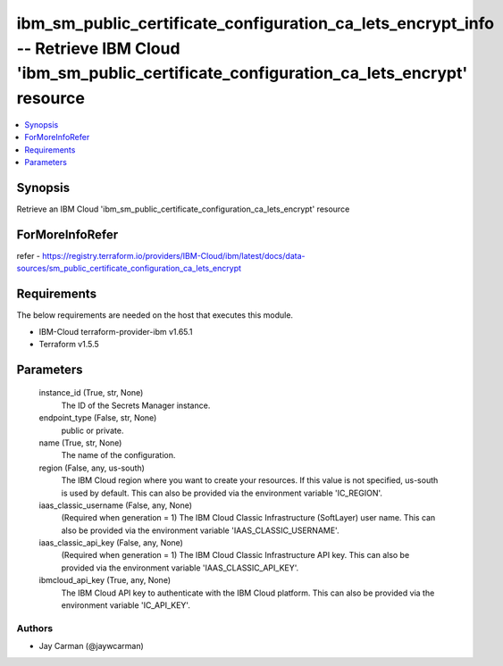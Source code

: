 
ibm_sm_public_certificate_configuration_ca_lets_encrypt_info -- Retrieve IBM Cloud 'ibm_sm_public_certificate_configuration_ca_lets_encrypt' resource
=====================================================================================================================================================

.. contents::
   :local:
   :depth: 1


Synopsis
--------

Retrieve an IBM Cloud 'ibm_sm_public_certificate_configuration_ca_lets_encrypt' resource


ForMoreInfoRefer
----------------
refer - https://registry.terraform.io/providers/IBM-Cloud/ibm/latest/docs/data-sources/sm_public_certificate_configuration_ca_lets_encrypt

Requirements
------------
The below requirements are needed on the host that executes this module.

- IBM-Cloud terraform-provider-ibm v1.65.1
- Terraform v1.5.5



Parameters
----------

  instance_id (True, str, None)
    The ID of the Secrets Manager instance.


  endpoint_type (False, str, None)
    public or private.


  name (True, str, None)
    The name of the configuration.


  region (False, any, us-south)
    The IBM Cloud region where you want to create your resources. If this value is not specified, us-south is used by default. This can also be provided via the environment variable 'IC_REGION'.


  iaas_classic_username (False, any, None)
    (Required when generation = 1) The IBM Cloud Classic Infrastructure (SoftLayer) user name. This can also be provided via the environment variable 'IAAS_CLASSIC_USERNAME'.


  iaas_classic_api_key (False, any, None)
    (Required when generation = 1) The IBM Cloud Classic Infrastructure API key. This can also be provided via the environment variable 'IAAS_CLASSIC_API_KEY'.


  ibmcloud_api_key (True, any, None)
    The IBM Cloud API key to authenticate with the IBM Cloud platform. This can also be provided via the environment variable 'IC_API_KEY'.













Authors
~~~~~~~

- Jay Carman (@jaywcarman)

